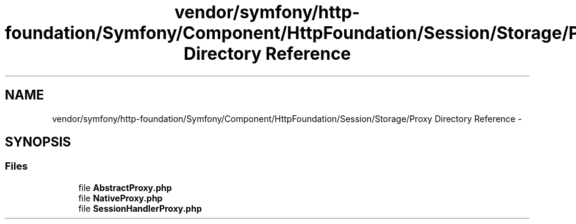 .TH "vendor/symfony/http-foundation/Symfony/Component/HttpFoundation/Session/Storage/Proxy Directory Reference" 3 "Tue Apr 14 2015" "Version 1.0" "VirtualSCADA" \" -*- nroff -*-
.ad l
.nh
.SH NAME
vendor/symfony/http-foundation/Symfony/Component/HttpFoundation/Session/Storage/Proxy Directory Reference \- 
.SH SYNOPSIS
.br
.PP
.SS "Files"

.in +1c
.ti -1c
.RI "file \fBAbstractProxy\&.php\fP"
.br
.ti -1c
.RI "file \fBNativeProxy\&.php\fP"
.br
.ti -1c
.RI "file \fBSessionHandlerProxy\&.php\fP"
.br
.in -1c
